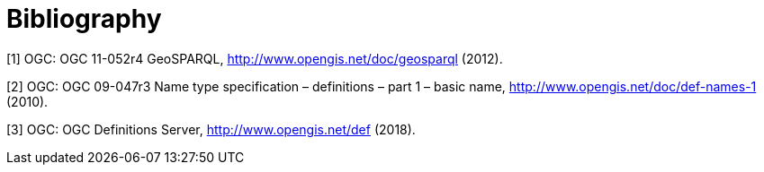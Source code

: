 [appendix]
:appendix-caption: Annex
[[Bibliography]]
= Bibliography

[[GeoSPARQL]]
[1] OGC: OGC 11-052r4 GeoSPARQL, http://www.opengis.net/doc/geosparql  (2012).

[[definitions-part1]]
[2] OGC: OGC 09-047r3 Name type specification – definitions – part 1 – basic name, http://www.opengis.net/doc/def-names-1 (2010).

[[OGCDEF]]
[3] OGC: OGC Definitions Server, http://www.opengis.net/def (2018).
